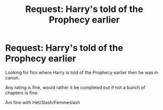 #+TITLE: Request: Harry's told of the Prophecy earlier

* Request: Harry's told of the Prophecy earlier
:PROPERTIES:
:Author: SnarkyAndProud
:Score: 1
:DateUnix: 1505698667.0
:DateShort: 2017-Sep-18
:FlairText: Request
:END:
Looking for fics where Harry is told of the Prophecy earlier then he was in canon.

Any rating is fine, would rather it be completed but if not a bunch of chapters is fine.

Am fine with Het/Slash/Femmeslash

